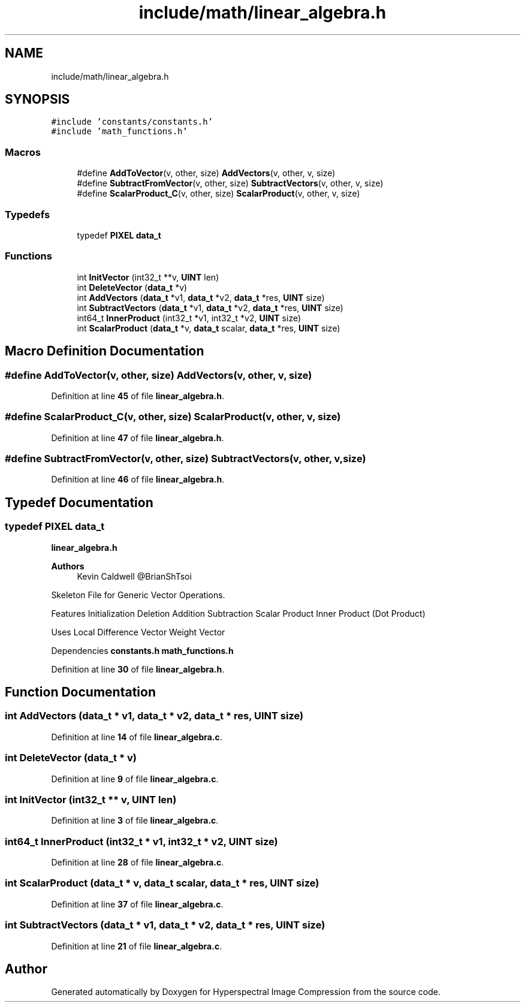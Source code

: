 .TH "include/math/linear_algebra.h" 3 "Version 1.0" "Hyperspectral Image Compression" \" -*- nroff -*-
.ad l
.nh
.SH NAME
include/math/linear_algebra.h
.SH SYNOPSIS
.br
.PP
\fC#include 'constants/constants\&.h'\fP
.br
\fC#include 'math_functions\&.h'\fP
.br

.SS "Macros"

.in +1c
.ti -1c
.RI "#define \fBAddToVector\fP(v,  other,  size)   \fBAddVectors\fP(v, other, v, size)"
.br
.ti -1c
.RI "#define \fBSubtractFromVector\fP(v,  other,  size)   \fBSubtractVectors\fP(v, other, v, size)"
.br
.ti -1c
.RI "#define \fBScalarProduct_C\fP(v,  other,  size)   \fBScalarProduct\fP(v, other, v, size)"
.br
.in -1c
.SS "Typedefs"

.in +1c
.ti -1c
.RI "typedef \fBPIXEL\fP \fBdata_t\fP"
.br
.in -1c
.SS "Functions"

.in +1c
.ti -1c
.RI "int \fBInitVector\fP (int32_t **v, \fBUINT\fP len)"
.br
.ti -1c
.RI "int \fBDeleteVector\fP (\fBdata_t\fP *v)"
.br
.ti -1c
.RI "int \fBAddVectors\fP (\fBdata_t\fP *v1, \fBdata_t\fP *v2, \fBdata_t\fP *res, \fBUINT\fP size)"
.br
.ti -1c
.RI "int \fBSubtractVectors\fP (\fBdata_t\fP *v1, \fBdata_t\fP *v2, \fBdata_t\fP *res, \fBUINT\fP size)"
.br
.ti -1c
.RI "int64_t \fBInnerProduct\fP (int32_t *v1, int32_t *v2, \fBUINT\fP size)"
.br
.ti -1c
.RI "int \fBScalarProduct\fP (\fBdata_t\fP *v, \fBdata_t\fP scalar, \fBdata_t\fP *res, \fBUINT\fP size)"
.br
.in -1c
.SH "Macro Definition Documentation"
.PP 
.SS "#define AddToVector(v, other, size)   \fBAddVectors\fP(v, other, v, size)"

.PP
Definition at line \fB45\fP of file \fBlinear_algebra\&.h\fP\&.
.SS "#define ScalarProduct_C(v, other, size)   \fBScalarProduct\fP(v, other, v, size)"

.PP
Definition at line \fB47\fP of file \fBlinear_algebra\&.h\fP\&.
.SS "#define SubtractFromVector(v, other, size)   \fBSubtractVectors\fP(v, other, v, size)"

.PP
Definition at line \fB46\fP of file \fBlinear_algebra\&.h\fP\&.
.SH "Typedef Documentation"
.PP 
.SS "typedef \fBPIXEL\fP \fBdata_t\fP"
\fBlinear_algebra\&.h\fP 
.PP
\fBAuthors\fP
.RS 4
Kevin Caldwell @BrianShTsoi
.RE
.PP
Skeleton File for Generic Vector Operations\&.
.PP
Features Initialization Deletion Addition Subtraction Scalar Product Inner Product (Dot Product)
.PP
Uses Local Difference Vector Weight Vector
.PP
Dependencies \fBconstants\&.h\fP \fBmath_functions\&.h\fP 
.PP
Definition at line \fB30\fP of file \fBlinear_algebra\&.h\fP\&.
.SH "Function Documentation"
.PP 
.SS "int AddVectors (\fBdata_t\fP * v1, \fBdata_t\fP * v2, \fBdata_t\fP * res, \fBUINT\fP size)"

.PP
Definition at line \fB14\fP of file \fBlinear_algebra\&.c\fP\&.
.SS "int DeleteVector (\fBdata_t\fP * v)"

.PP
Definition at line \fB9\fP of file \fBlinear_algebra\&.c\fP\&.
.SS "int InitVector (int32_t ** v, \fBUINT\fP len)"

.PP
Definition at line \fB3\fP of file \fBlinear_algebra\&.c\fP\&.
.SS "int64_t InnerProduct (int32_t * v1, int32_t * v2, \fBUINT\fP size)"

.PP
Definition at line \fB28\fP of file \fBlinear_algebra\&.c\fP\&.
.SS "int ScalarProduct (\fBdata_t\fP * v, \fBdata_t\fP scalar, \fBdata_t\fP * res, \fBUINT\fP size)"

.PP
Definition at line \fB37\fP of file \fBlinear_algebra\&.c\fP\&.
.SS "int SubtractVectors (\fBdata_t\fP * v1, \fBdata_t\fP * v2, \fBdata_t\fP * res, \fBUINT\fP size)"

.PP
Definition at line \fB21\fP of file \fBlinear_algebra\&.c\fP\&.
.SH "Author"
.PP 
Generated automatically by Doxygen for Hyperspectral Image Compression from the source code\&.
